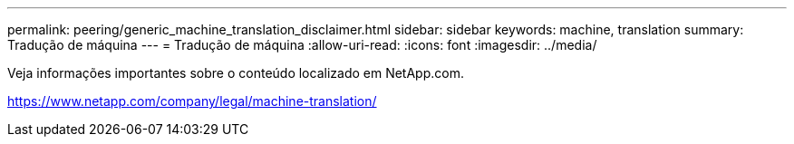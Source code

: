 ---
permalink: peering/generic_machine_translation_disclaimer.html 
sidebar: sidebar 
keywords: machine, translation 
summary: Tradução de máquina 
---
= Tradução de máquina
:allow-uri-read: 
:icons: font
:imagesdir: ../media/


Veja informações importantes sobre o conteúdo localizado em NetApp.com.

https://www.netapp.com/company/legal/machine-translation/[]
